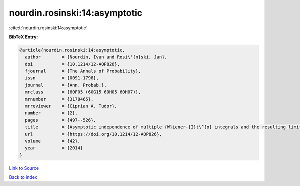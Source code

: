 nourdin.rosinski:14:asymptotic
==============================

:cite:t:`nourdin.rosinski:14:asymptotic`

**BibTeX Entry:**

.. code-block:: bibtex

   @article{nourdin.rosinski:14:asymptotic,
     author        = {Nourdin, Ivan and Rosi\'{n}ski, Jan},
     doi           = {10.1214/12-AOP826},
     fjournal      = {The Annals of Probability},
     issn          = {0091-1798},
     journal       = {Ann. Probab.},
     mrclass       = {60F05 (60G15 60H05 60H07)},
     mrnumber      = {3178465},
     mrreviewer    = {Ciprian A. Tudor},
     number        = {2},
     pages         = {497--526},
     title         = {Asymptotic independence of multiple {W}iener-{I}t\^{o} integrals and the resulting limit laws},
     url           = {https://doi.org/10.1214/12-AOP826},
     volume        = {42},
     year          = {2014}
   }

`Link to Source <https://doi.org/10.1214/12-AOP826},>`_


`Back to index <../By-Cite-Keys.html>`_
